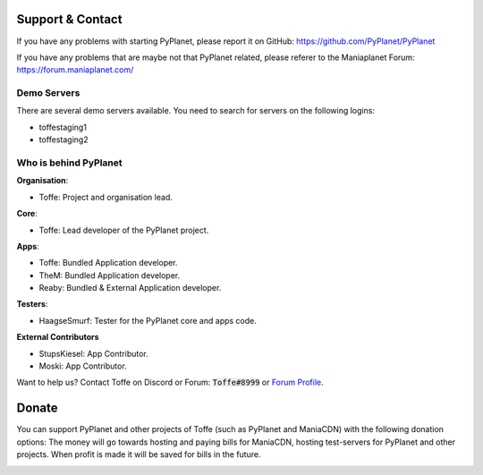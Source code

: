 
Support & Contact
=================

If you have any problems with starting PyPlanet, please report it on GitHub: https://github.com/PyPlanet/PyPlanet

If you have any problems that are maybe not that PyPlanet related, please referer to the Maniaplanet Forum: https://forum.maniaplanet.com/


Demo Servers
------------

There are several demo servers available. You need to search for servers on the following logins:

* toffestaging1
* toffestaging2


Who is behind PyPlanet
----------------------

**Organisation**:

* Toffe: Project and organisation lead.

**Core**:

* Toffe: Lead developer of the PyPlanet project.

**Apps**:

* Toffe: Bundled Application developer.
* TheM: Bundled Application developer.
* Reaby: Bundled & External Application developer.

**Testers**:

* HaagseSmurf: Tester for the PyPlanet core and apps code.

**External Contributors**

* StupsKiesel: App Contributor.
* Moski: App Contributor.

Want to help us? Contact Toffe on Discord or Forum:
:code:`Toffe#8999` or `Forum Profile <https://forum.maniaplanet.com/memberlist.php?mode=viewprofile&u=20394>`_.


Donate
======

You can support PyPlanet and other projects of Toffe (such as PyPlanet and ManiaCDN) with the following donation options:
The money will go towards hosting and paying bills for ManiaCDN, hosting test-servers for PyPlanet and other projects. When
profit is made it will be saved for bills in the future.

.. image:: https://img.shields.io/badge/patreon-donate-yellow.svg
  :target: https://patreon.com/pyplanet
.. image:: https://img.shields.io/badge/paypal-donate-yellow.svg
  :target: https://paypal.me/tomvlk
